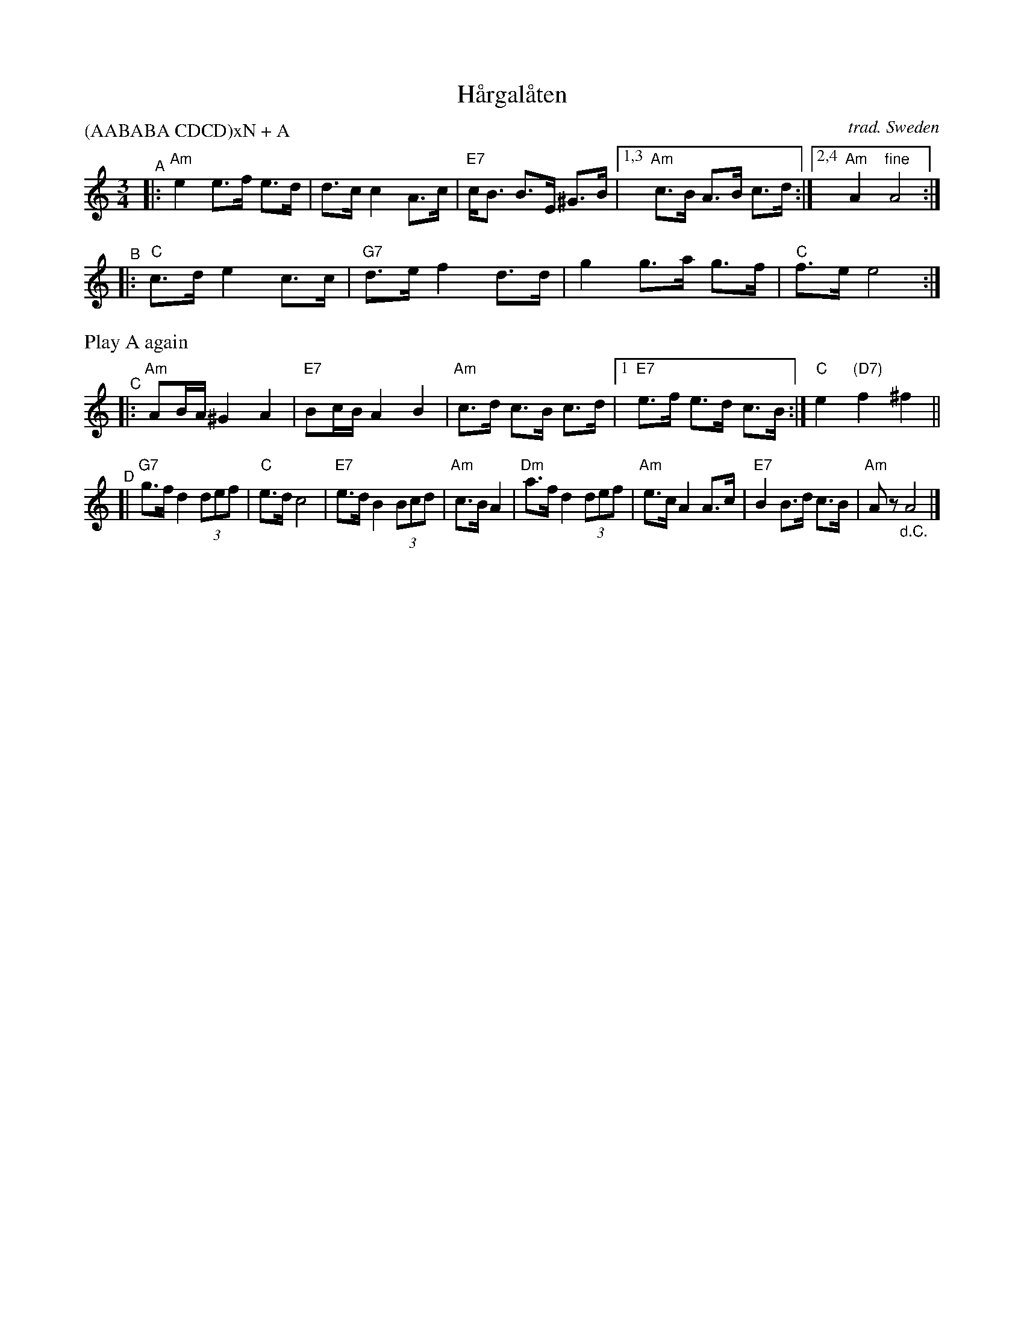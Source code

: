 X: 1
T: H\aargal\aaten
O: trad. Sweden
R: hambo, polska
S: Fiddle Hell Online 2020-11-05
Z: 2020 John Chambers <jc:trillian.mit.edu>
M: 3/4
L: 1/8
P: (AABABA CDCD)xN + A
K: Am
"^A"|: "Am"e2 e>f e>d |     d>c c2 A>c | "E7"c<B B>E ^G>B |1,3 "Am"c>B A>B c>d :|2,4 "Am"A2 "fine"A4 :|
"^B"|: "C"c>d e2  c>c | "G7"d>e f2 d>d |     g2  g>a  g>f |     "C"f>e e4      :|
%%text Play A again
"^C"|: "Am"AB/A/ ^G2 A2 | "E7"Bc/B/ A2 B2  | "Am"c>d c>B  c>d |1 "E7"e>f e>d c>B :| "C"e2 "(D7)"f2 ^f2 ||
"^D"[| "G7"g>f d2 (3def |  "C"e>d   c4     | "E7"e>d B2 (3Bcd |  "Am"c>B A2 \
     | "Dm"a>f d2 (3def | "Am"e>c   A2 A>c | "E7"B2  B>d  c>B |  "Am"Az "_d.C."A4 |]
